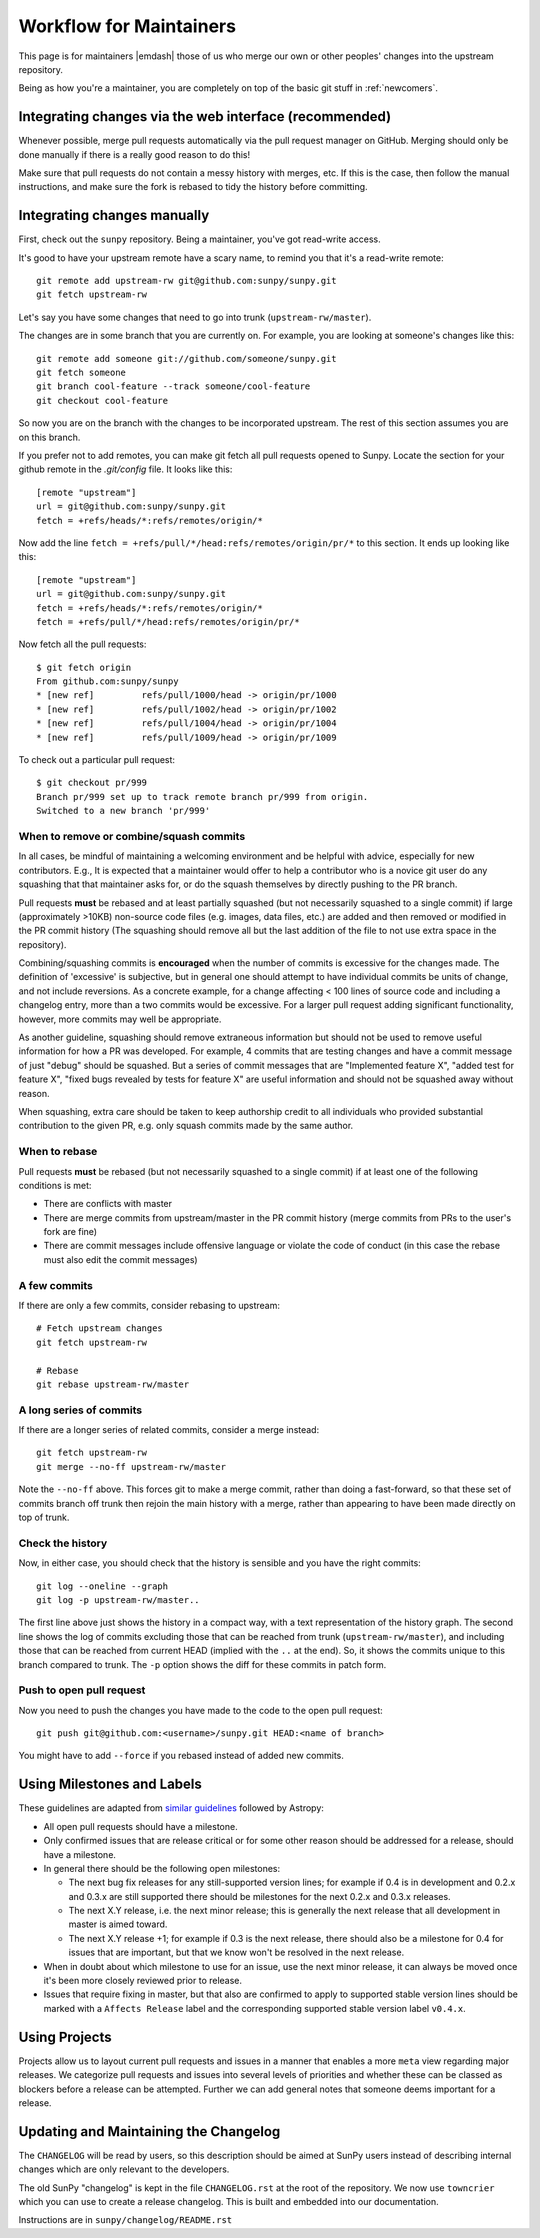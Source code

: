 .. _maintainer-workflow:

************************
Workflow for Maintainers
************************


This page is for maintainers |emdash| those of us who merge our own or other peoples' changes into the upstream repository.

Being as how you're a maintainer, you are completely on top of the basic git stuff in :ref:`newcomers`.

Integrating changes via the web interface (recommended)
=======================================================

Whenever possible, merge pull requests automatically via the pull request manager on GitHub.
Merging should only be done manually if there is a really good reason to do this!

Make sure that pull requests do not contain a messy history with merges, etc.
If this is the case, then follow the manual instructions, and make sure the fork is rebased to tidy the history before committing.

Integrating changes manually
============================

First, check out the ``sunpy`` repository.
Being a maintainer, you've got read-write access.

It's good to have your upstream remote have a scary name, to remind you that it's a read-write remote::

    git remote add upstream-rw git@github.com:sunpy/sunpy.git
    git fetch upstream-rw

Let's say you have some changes that need to go into trunk (``upstream-rw/master``).

The changes are in some branch that you are currently on.
For example, you are looking at someone's changes like this::

    git remote add someone git://github.com/someone/sunpy.git
    git fetch someone
    git branch cool-feature --track someone/cool-feature
    git checkout cool-feature

So now you are on the branch with the changes to be incorporated upstream.
The rest of this section assumes you are on this branch.

If you prefer not to add remotes, you can make git fetch all pull requests opened to Sunpy.
Locate the section for your github remote in the `.git/config` file.
It looks like this::

    [remote "upstream"]
    url = git@github.com:sunpy/sunpy.git
    fetch = +refs/heads/*:refs/remotes/origin/*

Now add the line ``fetch = +refs/pull/*/head:refs/remotes/origin/pr/*`` to this section.
It ends up looking like this::

    [remote "upstream"]
    url = git@github.com:sunpy/sunpy.git
    fetch = +refs/heads/*:refs/remotes/origin/*
    fetch = +refs/pull/*/head:refs/remotes/origin/pr/*

Now fetch all the pull requests::

    $ git fetch origin
    From github.com:sunpy/sunpy
    * [new ref]         refs/pull/1000/head -> origin/pr/1000
    * [new ref]         refs/pull/1002/head -> origin/pr/1002
    * [new ref]         refs/pull/1004/head -> origin/pr/1004
    * [new ref]         refs/pull/1009/head -> origin/pr/1009

To check out a particular pull request::

    $ git checkout pr/999
    Branch pr/999 set up to track remote branch pr/999 from origin.
    Switched to a new branch 'pr/999'

When to remove or combine/squash commits
----------------------------------------

In all cases, be mindful of maintaining a welcoming environment and be helpful with advice, especially for new contributors.
E.g., It is expected that a maintainer would offer to help a contributor who is a novice git user do any squashing that that maintainer asks for, or do the squash themselves by directly pushing to the PR branch.

Pull requests **must** be rebased and at least partially squashed (but not necessarily squashed to a single commit) if large (approximately >10KB) non-source code files (e.g. images, data files, etc.) are added and then removed or modified in the PR commit history (The squashing should remove all but the last addition of the file to not use extra space in the repository).

Combining/squashing commits is **encouraged** when the number of commits is excessive for the changes made.
The definition of 'excessive' is subjective, but in general one should attempt to have individual commits be units of change, and not include reversions.
As a concrete example, for a change affecting < 100 lines of source code and including a changelog entry, more than a two commits would be excessive.
For a larger pull request adding significant functionality, however, more
commits may well be appropriate.

As another guideline, squashing should remove extraneous information but should not be used to remove useful information for how a PR was developed.
For example, 4 commits that are testing changes and have a commit message of just "debug" should be squashed.
But a series of commit messages that are "Implemented feature X", "added test for feature X", "fixed bugs revealed by tests for feature X" are useful information and should not be squashed away without reason.

When squashing, extra care should be taken to keep authorship credit to all individuals who provided substantial contribution to the given PR, e.g. only squash commits made by the same author.

When to rebase
--------------

Pull requests **must** be rebased (but not necessarily squashed to a single commit) if at least one of the following conditions is met:

* There are conflicts with master
* There are merge commits from upstream/master in the PR commit history (merge commits from PRs to the user's fork are fine)
* There are commit messages include offensive language or violate the code of conduct (in this case the rebase must also edit the commit messages)


A few commits
-------------

If there are only a few commits, consider rebasing to upstream::

    # Fetch upstream changes
    git fetch upstream-rw

    # Rebase
    git rebase upstream-rw/master


A long series of commits
------------------------

If there are a longer series of related commits, consider a merge instead::

    git fetch upstream-rw
    git merge --no-ff upstream-rw/master

Note the ``--no-ff`` above.
This forces git to make a merge commit, rather than doing a fast-forward, so that these set of commits branch off trunk then rejoin the main history with a merge, rather than appearing to have been made directly on top of trunk.

Check the history
-----------------

Now, in either case, you should check that the history is sensible and you have the right commits::

    git log --oneline --graph
    git log -p upstream-rw/master..

The first line above just shows the history in a compact way, with a text representation of the history graph.
The second line shows the log of commits excluding those that can be reached from trunk (``upstream-rw/master``), and including those that can be reached from current HEAD (implied with the ``..`` at the end).
So, it shows the commits unique to this branch compared to trunk.
The ``-p`` option shows the diff for these commits in patch form.

Push to open pull request
-------------------------

Now you need to push the changes you have made to the code to the open pull request::

    git push git@github.com:<username>/sunpy.git HEAD:<name of branch>

You might have to add ``--force`` if you rebased instead of added new commits.

Using Milestones and Labels
===========================

These guidelines are adapted from `similar guidelines <http://docs.astropy.org/en/stable/development/workflow/maintainer_workflow.html#using-milestones-and-labels>`_ followed by Astropy:

* All open pull requests should have a milestone.

* Only confirmed issues that are release critical or for some other reason should be addressed for a release, should have a milestone.

* In general there should be the following open milestones:

  * The next bug fix releases for any still-supported version lines; for example if 0.4 is in development and 0.2.x and 0.3.x are still supported there should be milestones for the next 0.2.x and 0.3.x releases.

  * The next X.Y release, i.e. the next minor release; this is generally the next release that all development in master is aimed toward.

  * The next X.Y release +1; for example if 0.3 is the next release, there should also be a milestone for 0.4 for issues that are important, but that we know won't be resolved in the next release.

* When in doubt about which milestone to use for an issue, use the next minor release, it can always be moved once it's been more closely reviewed prior to release.

* Issues that require fixing in master, but that also are confirmed to apply to supported stable version lines should be marked with a ``Affects Release`` label and the corresponding supported stable version label ``v0.4.x``.

Using Projects
==============

Projects allow us to layout current pull requests and issues in a manner that enables a more ``meta`` view regarding major releases.
We categorize pull requests and issues into several levels of priorities and whether these can be classed as blockers before a release can be attempted.
Further we can add general notes that someone deems important for a release.

Updating and Maintaining the Changelog
======================================

The ``CHANGELOG`` will be read by users, so this description should be aimed at SunPy users
instead of describing internal changes which are only relevant to the developers.

The old  SunPy "changelog" is kept in the file ``CHANGELOG.rst`` at the root of the repository.
We now use ``towncrier`` which you can use to create a release changelog.
This is built and embedded into our documentation.

Instructions are in ``sunpy/changelog/README.rst``
